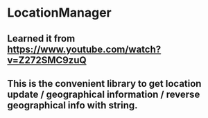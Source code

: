 #+STARTUP: indent
* LocationManager
** Learned it from https://www.youtube.com/watch?v=Z272SMC9zuQ
** This is the convenient library to get location update / geographical information / reverse geographical info with string. 
